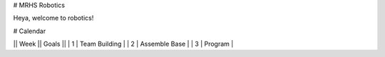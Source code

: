 # MRHS Robotics

Heya, welcome to robotics!

# Calendar

|| Week || Goals ||
| 1 | Team Building |
| 2 | Assemble Base |
| 3 | Program |
